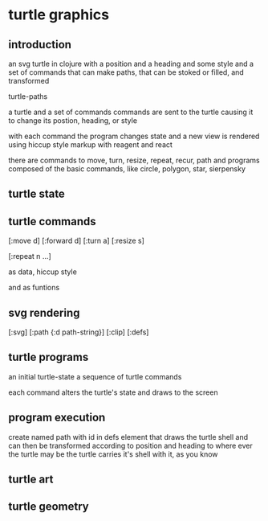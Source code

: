* turtle graphics
** introduction
   an svg turtle in clojure
   with a position and a heading
   and some style
   and a set of commands
   that can make paths,
   that can be stoked or filled,
   and transformed

   turtle-paths

   a turtle and a set of commands
   commands are sent to the turtle
   causing it to change its postion, heading, or style

   with each command the program changes state
   and a new view is rendered
   using hiccup style markup with reagent and react

   there are commands to move, turn, resize, repeat, recur, path
   and programs composed of the basic commands, like
   circle, polygon, star, sierpensky

** turtle state
** turtle commands
   [:move d]
   [:forward d]
   [:turn a]
   [:resize s]

   [:repeat n ...]

   as data, hiccup style

   and as funtions

** svg rendering
   [:svg]
   [:path {:d path-string}]
   [:clip]
   [:defs]

** turtle programs
   an initial turtle-state
   a sequence of turtle commands

   each command alters the turtle's state
   and draws to the screen

** program execution
   create named path with id in defs element
   that draws the turtle shell
   and can then be transformed according to position and heading
   to where ever the turtle may be
   the turtle carries it's shell with it, as you know

** turtle art
** turtle geometry
